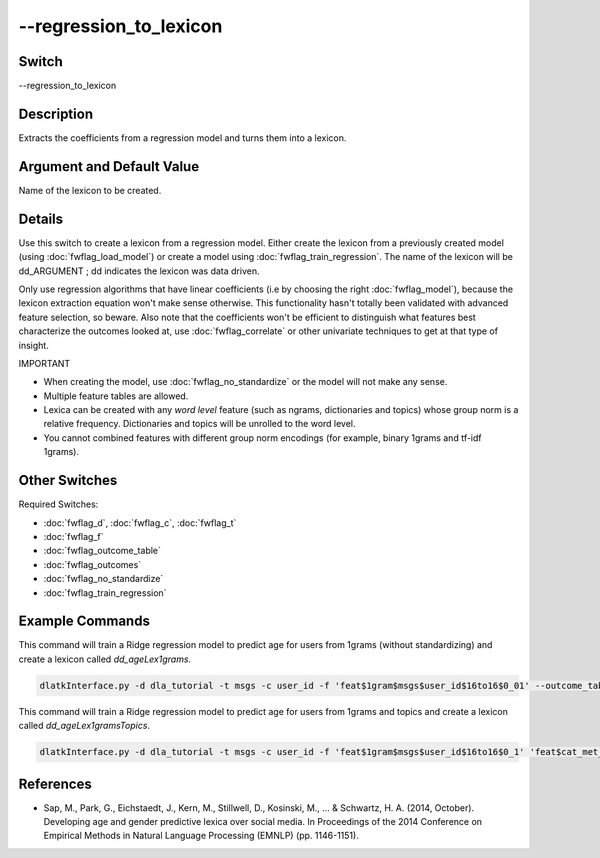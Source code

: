 .. _fwflag_regression_to_lexicon:
=======================
--regression_to_lexicon
=======================
Switch
======

--regression_to_lexicon

Description
===========

Extracts the coefficients from a regression model and turns them into a lexicon.

Argument and Default Value
==========================

Name of the lexicon to be created.

Details
=======

Use this switch to create a lexicon from a regression model. Either create the lexicon from a previously created model (using :doc:`fwflag_load_model`) or create a model using :doc:`fwflag_train_regression`. The name of the lexicon will be dd_ARGUMENT ; dd indicates the lexicon was data driven.

Only use regression algorithms that have linear coefficients (i.e by choosing the right :doc:`fwflag_model`), because the lexicon extraction equation won't make sense otherwise. This functionality hasn't totally been validated with advanced feature selection, so beware.
Also note that the coefficients won't be efficient to distinguish what features best characterize the outcomes looked at, use :doc:`fwflag_correlate` or other univariate techniques to get at that type of insight.

IMPORTANT

* When creating the model, use :doc:`fwflag_no_standardize` or the model will not make any sense.
* Multiple feature tables are allowed. 
* Lexica can be created with any *word level* feature (such as ngrams, dictionaries and topics) whose group norm is a relative frequency. Dictionaries and topics will be unrolled to the word level. 
* You cannot combined features with different group norm encodings (for example, binary 1grams and tf-idf 1grams). 


Other Switches
==============

Required Switches:

* :doc:`fwflag_d`, :doc:`fwflag_c`, :doc:`fwflag_t`
* :doc:`fwflag_f`
* :doc:`fwflag_outcome_table`
* :doc:`fwflag_outcomes` 
* :doc:`fwflag_no_standardize` 
* :doc:`fwflag_train_regression` 

Example Commands
================

This command will train a Ridge regression model to predict age for users from 1grams (without standardizing) and create a lexicon called `dd_ageLex1grams`.

.. code-block:: bash

	dlatkInterface.py -d dla_tutorial -t msgs -c user_id -f 'feat$1gram$msgs$user_id$16to16$0_01' --outcome_table blog_outcomes --outcomes age --train_regression --no_standardize --regression_to_lexicon ageLex1grams --model ridge100

This command will train a Ridge regression model to predict age for users from 1grams and topics and create a lexicon called `dd_ageLex1gramsTopics`.

.. code-block:: bash

	dlatkInterface.py -d dla_tutorial -t msgs -c user_id -f 'feat$1gram$msgs$user_id$16to16$0_1' 'feat$cat_met_a30_2000_cp_w$msgs$user_id$1gra' --outcome_table blog_outcomes --outcomes age --train_regression --no_standardize --regression_to_lexicon ageLex1gramsTopics --model ridge100



References
==========

* Sap, M., Park, G., Eichstaedt, J., Kern, M., Stillwell, D., Kosinski, M., ... & Schwartz, H. A. (2014, October). Developing age and gender predictive lexica over social media. In Proceedings of the 2014 Conference on Empirical Methods in Natural Language Processing (EMNLP) (pp. 1146-1151).
